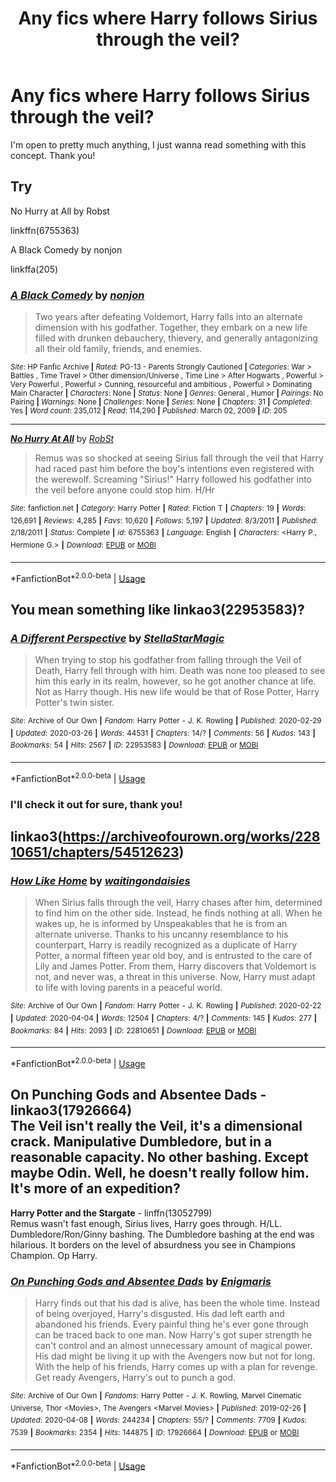 #+TITLE: Any fics where Harry follows Sirius through the veil?

* Any fics where Harry follows Sirius through the veil?
:PROPERTIES:
:Score: 5
:DateUnix: 1586375739.0
:DateShort: 2020-Apr-09
:FlairText: Request
:END:
I'm open to pretty much anything, I just wanna read something with this concept. Thank you!


** Try

No Hurry at All by Robst

linkffn(6755363)

A Black Comedy by nonjon

linkffa(205)
:PROPERTIES:
:Author: reddog44mag
:Score: 3
:DateUnix: 1586385767.0
:DateShort: 2020-Apr-09
:END:

*** [[http://www.hpfanficarchive.com/stories/viewstory.php?sid=205][*/A Black Comedy/*]] by [[http://www.hpfanficarchive.com/stories/viewuser.php?uid=485][/nonjon/]]

#+begin_quote
  Two years after defeating Voldemort, Harry falls into an alternate dimension with his godfather. Together, they embark on a new life filled with drunken debauchery, thievery, and generally antagonizing all their old family, friends, and enemies.
#+end_quote

^{/Site/: HP Fanfic Archive *|* /Rated/: PG-13 - Parents Strongly Cautioned *|* /Categories/: War > Battles , Time Travel > Other dimension/Universe , Time Line > After Hogwarts , Powerful > Very Powerful , Powerful > Cunning, resourceful and ambitious , Powerful > Dominating Main Character *|* /Characters/: None *|* /Status/: None *|* /Genres/: General , Humor *|* /Pairings/: No Pairing *|* /Warnings/: None *|* /Challenges/: None *|* /Series/: None *|* /Chapters/: 31 *|* /Completed/: Yes *|* /Word count/: 235,012 *|* /Read/: 114,290 *|* /Published/: March 02, 2009 *|* /ID/: 205}

--------------

[[https://www.fanfiction.net/s/6755363/1/][*/No Hurry At All/*]] by [[https://www.fanfiction.net/u/1451358/RobSt][/RobSt/]]

#+begin_quote
  Remus was so shocked at seeing Sirius fall through the veil that Harry had raced past him before the boy's intentions even registered with the werewolf. Screaming "Sirius!" Harry followed his godfather into the veil before anyone could stop him. H/Hr
#+end_quote

^{/Site/:} ^{fanfiction.net} ^{*|*} ^{/Category/:} ^{Harry} ^{Potter} ^{*|*} ^{/Rated/:} ^{Fiction} ^{T} ^{*|*} ^{/Chapters/:} ^{19} ^{*|*} ^{/Words/:} ^{126,691} ^{*|*} ^{/Reviews/:} ^{4,285} ^{*|*} ^{/Favs/:} ^{10,620} ^{*|*} ^{/Follows/:} ^{5,197} ^{*|*} ^{/Updated/:} ^{8/3/2011} ^{*|*} ^{/Published/:} ^{2/18/2011} ^{*|*} ^{/Status/:} ^{Complete} ^{*|*} ^{/id/:} ^{6755363} ^{*|*} ^{/Language/:} ^{English} ^{*|*} ^{/Characters/:} ^{<Harry} ^{P.,} ^{Hermione} ^{G.>} ^{*|*} ^{/Download/:} ^{[[http://www.ff2ebook.com/old/ffn-bot/index.php?id=6755363&source=ff&filetype=epub][EPUB]]} ^{or} ^{[[http://www.ff2ebook.com/old/ffn-bot/index.php?id=6755363&source=ff&filetype=mobi][MOBI]]}

--------------

*FanfictionBot*^{2.0.0-beta} | [[https://github.com/tusing/reddit-ffn-bot/wiki/Usage][Usage]]
:PROPERTIES:
:Author: FanfictionBot
:Score: 1
:DateUnix: 1586385784.0
:DateShort: 2020-Apr-09
:END:


** You mean something like linkao3(22953583)?
:PROPERTIES:
:Author: ceplma
:Score: 1
:DateUnix: 1586379082.0
:DateShort: 2020-Apr-09
:END:

*** [[https://archiveofourown.org/works/22953583][*/A Different Perspective/*]] by [[https://www.archiveofourown.org/users/StellaStarMagic/pseuds/StellaStarMagic][/StellaStarMagic/]]

#+begin_quote
  When trying to stop his godfather from falling through the Veil of Death, Harry fell through with him. Death was none too pleased to see him this early in its realm, however, so he got another chance at life. Not as Harry though. His new life would be that of Rose Potter, Harry Potter's twin sister.
#+end_quote

^{/Site/:} ^{Archive} ^{of} ^{Our} ^{Own} ^{*|*} ^{/Fandom/:} ^{Harry} ^{Potter} ^{-} ^{J.} ^{K.} ^{Rowling} ^{*|*} ^{/Published/:} ^{2020-02-29} ^{*|*} ^{/Updated/:} ^{2020-03-26} ^{*|*} ^{/Words/:} ^{44531} ^{*|*} ^{/Chapters/:} ^{14/?} ^{*|*} ^{/Comments/:} ^{56} ^{*|*} ^{/Kudos/:} ^{143} ^{*|*} ^{/Bookmarks/:} ^{54} ^{*|*} ^{/Hits/:} ^{2567} ^{*|*} ^{/ID/:} ^{22953583} ^{*|*} ^{/Download/:} ^{[[https://archiveofourown.org/downloads/22953583/A%20Different%20Perspective.epub?updated_at=1585263595][EPUB]]} ^{or} ^{[[https://archiveofourown.org/downloads/22953583/A%20Different%20Perspective.mobi?updated_at=1585263595][MOBI]]}

--------------

*FanfictionBot*^{2.0.0-beta} | [[https://github.com/tusing/reddit-ffn-bot/wiki/Usage][Usage]]
:PROPERTIES:
:Author: FanfictionBot
:Score: 1
:DateUnix: 1586379102.0
:DateShort: 2020-Apr-09
:END:


*** I'll check it out for sure, thank you!
:PROPERTIES:
:Score: 1
:DateUnix: 1586380421.0
:DateShort: 2020-Apr-09
:END:


** linkao3([[https://archiveofourown.org/works/22810651/chapters/54512623]])
:PROPERTIES:
:Author: ThoraIolantheZabini
:Score: 1
:DateUnix: 1586385298.0
:DateShort: 2020-Apr-09
:END:

*** [[https://archiveofourown.org/works/22810651][*/How Like Home/*]] by [[https://www.archiveofourown.org/users/waitingondaisies/pseuds/waitingondaisies][/waitingondaisies/]]

#+begin_quote
  When Sirius falls through the veil, Harry chases after him, determined to find him on the other side. Instead, he finds nothing at all. When he wakes up, he is informed by Unspeakables that he is from an alternate universe. Thanks to his uncanny resemblance to his counterpart, Harry is readily recognized as a duplicate of Harry Potter, a normal fifteen year old boy, and is entrusted to the care of Lily and James Potter. From them, Harry discovers that Voldemort is not, and never was, a threat in this universe. Now, Harry must adapt to life with loving parents in a peaceful world.
#+end_quote

^{/Site/:} ^{Archive} ^{of} ^{Our} ^{Own} ^{*|*} ^{/Fandom/:} ^{Harry} ^{Potter} ^{-} ^{J.} ^{K.} ^{Rowling} ^{*|*} ^{/Published/:} ^{2020-02-22} ^{*|*} ^{/Updated/:} ^{2020-04-04} ^{*|*} ^{/Words/:} ^{12504} ^{*|*} ^{/Chapters/:} ^{4/?} ^{*|*} ^{/Comments/:} ^{145} ^{*|*} ^{/Kudos/:} ^{277} ^{*|*} ^{/Bookmarks/:} ^{84} ^{*|*} ^{/Hits/:} ^{2093} ^{*|*} ^{/ID/:} ^{22810651} ^{*|*} ^{/Download/:} ^{[[https://archiveofourown.org/downloads/22810651/How%20Like%20Home.epub?updated_at=1586061827][EPUB]]} ^{or} ^{[[https://archiveofourown.org/downloads/22810651/How%20Like%20Home.mobi?updated_at=1586061827][MOBI]]}

--------------

*FanfictionBot*^{2.0.0-beta} | [[https://github.com/tusing/reddit-ffn-bot/wiki/Usage][Usage]]
:PROPERTIES:
:Author: FanfictionBot
:Score: 1
:DateUnix: 1586385312.0
:DateShort: 2020-Apr-09
:END:


** *On Punching Gods and Absentee Dads* - linkao3(17926664)\\
The Veil isn't really the Veil, it's a dimensional crack. Manipulative Dumbledore, but in a reasonable capacity. No other bashing. Except maybe Odin. Well, he doesn't really follow him. It's more of an expedition?

*Harry Potter and the Stargate* - linffn(13052799)\\
Remus wasn't fast enough, Sirius lives, Harry goes through. H/LL. Dumbledore/Ron/Ginny bashing. The Dumbledore bashing at the end was hilarious. It borders on the level of absurdness you see in Champions Champion. Op Harry.
:PROPERTIES:
:Author: Nyanmaru_San
:Score: 1
:DateUnix: 1586410674.0
:DateShort: 2020-Apr-09
:END:

*** [[https://archiveofourown.org/works/17926664][*/On Punching Gods and Absentee Dads/*]] by [[https://www.archiveofourown.org/users/Enigmaris/pseuds/Enigmaris][/Enigmaris/]]

#+begin_quote
  Harry finds out that his dad is alive, has been the whole time. Instead of being overjoyed, Harry's disgusted. His dad left earth and abandoned his friends. Every painful thing he's ever gone through can be traced back to one man. Now Harry's got super strength he can't control and an almost unnecessary amount of magical power. His dad might be living it up with the Avengers now but not for long. With the help of his friends, Harry comes up with a plan for revenge. Get ready Avengers, Harry's out to punch a god.
#+end_quote

^{/Site/:} ^{Archive} ^{of} ^{Our} ^{Own} ^{*|*} ^{/Fandoms/:} ^{Harry} ^{Potter} ^{-} ^{J.} ^{K.} ^{Rowling,} ^{Marvel} ^{Cinematic} ^{Universe,} ^{Thor} ^{<Movies>,} ^{The} ^{Avengers} ^{<Marvel} ^{Movies>} ^{*|*} ^{/Published/:} ^{2019-02-26} ^{*|*} ^{/Updated/:} ^{2020-04-08} ^{*|*} ^{/Words/:} ^{244234} ^{*|*} ^{/Chapters/:} ^{55/?} ^{*|*} ^{/Comments/:} ^{7709} ^{*|*} ^{/Kudos/:} ^{7539} ^{*|*} ^{/Bookmarks/:} ^{2354} ^{*|*} ^{/Hits/:} ^{144875} ^{*|*} ^{/ID/:} ^{17926664} ^{*|*} ^{/Download/:} ^{[[https://archiveofourown.org/downloads/17926664/On%20Punching%20Gods%20and.epub?updated_at=1586394014][EPUB]]} ^{or} ^{[[https://archiveofourown.org/downloads/17926664/On%20Punching%20Gods%20and.mobi?updated_at=1586394014][MOBI]]}

--------------

*FanfictionBot*^{2.0.0-beta} | [[https://github.com/tusing/reddit-ffn-bot/wiki/Usage][Usage]]
:PROPERTIES:
:Author: FanfictionBot
:Score: 2
:DateUnix: 1586410693.0
:DateShort: 2020-Apr-09
:END:
